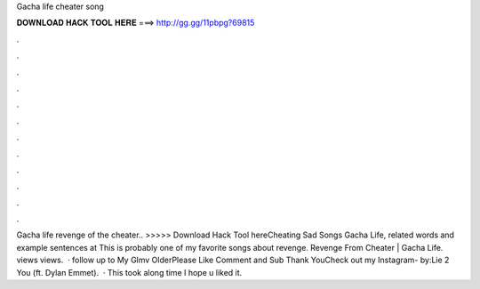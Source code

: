 Gacha life cheater song

𝐃𝐎𝐖𝐍𝐋𝐎𝐀𝐃 𝐇𝐀𝐂𝐊 𝐓𝐎𝐎𝐋 𝐇𝐄𝐑𝐄 ===> http://gg.gg/11pbpg?69815

.

.

.

.

.

.

.

.

.

.

.

.

Gacha life revenge of the cheater.. >>>>> Download Hack Tool hereCheating Sad Songs Gacha Life, related words and example sentences at  This is probably one of my favorite songs about revenge. Revenge From Cheater | Gacha Life. views views.  · follow up to My Glmv OlderPlease Like Comment and Sub Thank YouCheck out my Instagram- by:Lie 2 You (ft. Dylan Emmet).  · This took along time I hope u liked it.